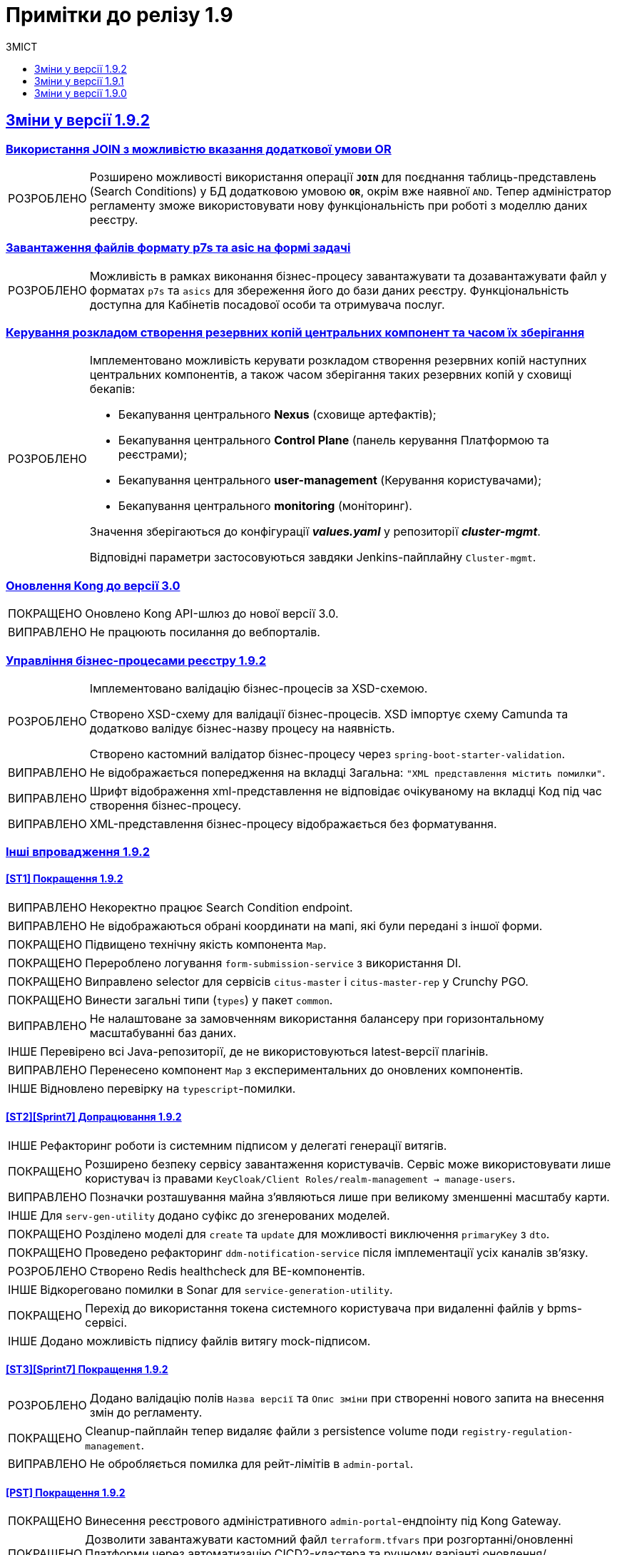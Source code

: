 :toc:
:toclevels:
:toc-title: ЗМІСТ
:sectnums:
:sectnumlevels:
:sectanchors:
:experimental:
:important-caption: ВИПРАВЛЕНО
:note-caption: ПОКРАЩЕНО
:tip-caption: РОЗРОБЛЕНО
:warning-caption: ДИЗАЙН
:caution-caption: ІНШЕ
:example-caption: Приклад
:last-update-label: 24.01.2023
:sectlinks:

= Примітки до релізу 1.9

== Зміни у версії 1.9.2

=== Використання JOIN з можливістю вказання додаткової умови OR
//https://jiraeu.epam.com/browse/MDTUDDM-20617

[TIP]
Розширено можливості використання операції `*JOIN*` для поєднання таблиць-представлень (Search Conditions) у БД додатковою умовою `*OR*`, окрім вже наявної `AND`. Тепер адміністратор регламенту зможе використовувати нову функціональність при роботі з моделлю даних реєстру.

=== Завантаження файлів формату p7s та asic на формі задачі
//https://jiraeu.epam.com/browse/MDTUDDM-21820

[TIP]
Можливість в рамках виконання бізнес-процесу завантажувати та дозавантажувати файл у форматах `p7s` та `asics` для збереження його до бази даних реєстру. Функціональність доступна для Кабінетів посадової особи та отримувача послуг.

=== Керування розкладом створення резервних копій центральних компонент та часом їх зберігання
//https://jiraeu.epam.com/browse/MDTUDDM-21045

[TIP]
====
Імплементовано можливість керувати розкладом створення резервних копій наступних центральних компонентів, а також часом зберігання таких резервних копій у сховищі бекапів:

* Бекапування центрального *Nexus* (сховище артефактів);
* Бекапування центрального *Control Plane* (панель керування Платформою та реєстрами);
* Бекапування центрального *user-management* (Керування користувачами);
* Бекапування центрального *monitoring* (моніторинг).

Значення зберігаються до конфігурації *_values.yaml_* у репозиторії  *_cluster-mgmt_*.

Відповідні параметри застосовуються завдяки Jenkins-пайплайну `Cluster-mgmt`.
====

=== Оновлення Kong до версії 3.0
//https://jiraeu.epam.com/browse/MDTUDDM-21381

[NOTE]
//https://jiraeu.epam.com/browse/MDTUDDM-21384
Оновлено Kong API-шлюз до нової версії 3.0.

[IMPORTANT]
//https://jiraeu.epam.com/browse/MDTUDDM-13029
Не працюють посилання до вебпорталів.

=== Управління бізнес-процесами реєстру 1.9.2
//https://jiraeu.epam.com/browse/MDTUDDM-21815

[TIP]
====
//https://jiraeu.epam.com/browse/MDTUDDM-20368
Імплементовано валідацію бізнес-процесів за XSD-схемою.

Створено XSD-схему для валідації бізнес-процесів.
XSD імпортує схему Camunda та додатково валідує бізнес-назву процесу на наявність.

Створено кастомний валідатор бізнес-процесу через `spring-boot-starter-validation`.
====

[IMPORTANT]
//https://jiraeu.epam.com/browse/MDTUDDM-21522
Не відображається попередження на вкладці [.underline]#Загальна#: `"XML представлення містить помилки"`.

[IMPORTANT]
//https://jiraeu.epam.com/browse/MDTUDDM-21484
Шрифт відображення xml-представлення не відповідає очікуваному на вкладці [.underline]#Код# під час створення бізнес-процесу.

[IMPORTANT]
//https://jiraeu.epam.com/browse/MDTUDDM-21523
XML-представлення бізнес-процесу відображається без форматування.

////
TODO: Goes to 1.9.3
=== Централізоване розповсюдження типових розширень бізнес-процесів як частини Платформи
//https://jiraeu.epam.com/browse/MDTUDDM-22433

[TIP]
====
Імплементовано централізоване розповсюдження типових розширень бізнес-процесів як частини Платформи для використання в інтерфейсі моделювання БП з метою забезпечення сумісності версій.

У минулих версіях `admin-portal` зчитував розширення `business-process-modeler-extensions` з hardcoded-конфігурації.

Оновлений механізм передбачає зчитування із `business-process-modeler-element-templates.js`.
====
////

=== Інші впровадження 1.9.2

==== [ST1] Покращення 1.9.2
//https://jiraeu.epam.com/browse/MDTUDDM-21425

[IMPORTANT]
//https://jiraeu.epam.com/browse/MDTUDDM-17487
Некоректно працює Search Condition endpoint.

[IMPORTANT]
//https://jiraeu.epam.com/browse/MDTUDDM-18573
Не відображаються обрані координати на мапі, які були передані з іншої форми.

[NOTE]
//https://jiraeu.epam.com/browse/MDTUDDM-18556
Підвищено технічну якість компонента `Map`.

[NOTE]
//https://jiraeu.epam.com/browse/MDTUDDM-21080
Перероблено логування `form-submission-service` з використання DI.

[NOTE]
//https://jiraeu.epam.com/browse/MDTUDDM-21672
Виправлено selector для сервісів `citus-master` i `citus-master-rep` у Crunchy PGO.

[NOTE]
//https://jiraeu.epam.com/browse/MDTUDDM-21698
Винести загальні типи (`types`) у пакет `common`.

[IMPORTANT]
//https://jiraeu.epam.com/browse/MDTUDDM-21778
Не налаштоване за замовченням використання балансеру при горизонтальному масштабуванні баз даних.

[CAUTION]
//https://jiraeu.epam.com/browse/MDTUDDM-22079
Перевірено всі Java-репозиторії, де не використовуються latest-версії плагінів.

[IMPORTANT]
//https://jiraeu.epam.com/browse/MDTUDDM-22152
Перенесено компонент `Map` з експериментальних до оновлених компонентів.

[CAUTION]
//https://jiraeu.epam.com/browse/MDTUDDM-22520
Відновлено перевірку на `typescript`-помилки.

==== [ST2][Sprint7] Допрацювання 1.9.2
//https://jiraeu.epam.com/browse/MDTUDDM-21426

[CAUTION]
//https://jiraeu.epam.com/browse/MDTUDDM-8482
Рефакторинг роботи із системним підписом у делегаті генерації витягів.

[NOTE]
//https://jiraeu.epam.com/browse/MDTUDDM-13243
Розширено безпеку сервісу завантаження користувачів. Сервіс може використовувати лише користувач із правами `KeyCloak/Client Roles/realm-management -> manage-users`.

[IMPORTANT]
//https://jiraeu.epam.com/browse/MDTUDDM-15480
Позначки розташування майна з'являються лише при великому зменшенні масштабу карти.

[CAUTION]
//https://jiraeu.epam.com/browse/MDTUDDM-16577
Для `serv-gen-utility` додано суфікс до згенерованих моделей.

[NOTE]
//https://jiraeu.epam.com/browse/MDTUDDM-17491
Розділено моделі для `create` та `update` для можливості виключення `primaryKey` з `dto`.

[NOTE]
//https://jiraeu.epam.com/browse/MDTUDDM-20960
Проведено рефакторинг `ddm-notification-service` після імплементації усіх каналів зв'язку.

[TIP]
//https://jiraeu.epam.com/browse/MDTUDDM-21738
Створено Redis healthcheck для BE-компонентів.

[CAUTION]
//https://jiraeu.epam.com/browse/MDTUDDM-22009
Відкореговано помилки в Sonar для `service-generation-utility`.

[NOTE]
//https://jiraeu.epam.com/browse/MDTUDDM-22069
Перехід до використання токена системного користувача при видаленні файлів у bpms-сервісі.

[CAUTION]
//https://jiraeu.epam.com/browse/MDTUDDM-22363
Додано можливість підпису файлів витягу mock-підписом.

==== [ST3][Sprint7] Покращення 1.9.2
//https://jiraeu.epam.com/browse/MDTUDDM-21429

[TIP]
//https://jiraeu.epam.com/browse/MDTUDDM-16140
Додано валідацію полів `Назва версії` та `Опис зміни` при створенні нового запита на внесення змін до регламенту.

[NOTE]
//https://jiraeu.epam.com/browse/MDTUDDM-19762
Cleanup-пайплайн тепер видаляє файли з persistence volume поди `registry-regulation-management`.

[IMPORTANT]
//https://jiraeu.epam.com/browse/MDTUDDM-21921
Не обробляється помилка для рейт-лімітів в `admin-portal`.

==== [PST] Покращення 1.9.2
//https://jiraeu.epam.com/browse/MDTUDDM-21430

[NOTE]
//https://jiraeu.epam.com/browse/MDTUDDM-13757
Винесення реєстрового адміністративного `admin-portal`-ендпоінту під Kong Gateway.

[NOTE]
//https://jiraeu.epam.com/browse/MDTUDDM-19279
Дозволити завантажувати кастомний файл `terraform.tfvars` при розгортанні/оновленні Платформи через автоматизацію CICD2-кластера та ручному варіанті оновлення/встановлення.

[NOTE]
//https://jiraeu.epam.com/browse/MDTUDDM-21927
Налаштовано підтримку `https` у сервісі minio на цільових оточеннях.

[CAUTION]
//https://jiraeu.epam.com/browse/MDTUDDM-22807
Прибрати CORS для dev-оточень `admin-portal`.

==== E-Shelter 1.9.2: Пошук та усунення несправностей при підтримці продукту
//https://jiraeu.epam.com/browse/MDTUDDM-21836

[CAUTION]
//https://jiraeu.epam.com/browse/MDTUDDM-18849
[SUPPORT] Скориговано конфігурацію рівня деталізації для історичних подій бізнес-процесів на оточенні "e-shelter".

[CAUTION]
//https://jiraeu.epam.com/browse/MDTUDDM-18850
[SUPPORT] Скориговано конфігурацію процесу видалення історичних подій бізнес-процесів на оточенні "e-shelter" та застосовано для наявних процесів.

[CAUTION]
//https://jiraeu.epam.com/browse/MDTUDDM-18853
[SUPPORT] Підготовлено скрипти для термінового завершення застарілих бізнес-процесів, для яких не має ризику неконсистентності даних реєстру.

[CAUTION]
//https://jiraeu.epam.com/browse/MDTUDDM-18859
[SUPPORT] Проведено видалення історичних подій бізнес-процесів та "вакуумізацію" Citus на оточенні "e-shelter".

[CAUTION]
//https://jiraeu.epam.com/browse/MDTUDDM-19144
[SUPPORT] Тимчасова зміна часу життя токена доступу в Keycloak для проходження camunda-auth-cli застосування правил авторизації бізнес-процесу (MASTER-Build-registry-regulations) на оточенні "e-shelter".

[CAUTION]
//https://jiraeu.epam.com/browse/MDTUDDM-21214
У секції "РЕСУРСИ РЕЄСТРУ" необхідно підвантажено значення Istio sidecar та  Container замовчуванням для обраного компонента.

//https://jiraeu.epam.com/browse/MDTUDDM-21462
// 4 задачі нижче стосуються цього тікета

[TIP]
//https://jiraeu.epam.com/browse/MDTUDDM-18866
Підготовано скрипти/утиліту для видалення документів із Ceph-бакетів для завершених бізнес-процесів на оточенні "e-shelter".

[TIP]
//https://jiraeu.epam.com/browse/MDTUDDM-19766
Розширено інтерфейс утиліти `CephGUI` можливістю отримання кількості документів у бакеті та його розміру.

[IMPORTANT]
//https://jiraeu.epam.com/browse/MDTUDDM-20975
Таблиця `ACT_HI_ACTINST` у Camunda БД не вичищається при увімкненій `history-cleanup` конфігурації.

[NOTE]
//https://jiraeu.epam.com/browse/MDTUDDM-19198
Оптимізовано видалення та створення авторизаційних прав у `camunda-auth-cli`, використовуючи ендпоінти `batch create/delete`.


==== [PST][1.9.2] Регресійні дефекти
//https://jiraeu.epam.com/browse/MDTUDDM-21404

[IMPORTANT]
//https://jiraeu.epam.com/browse/MDTUDDM-23001
Не оновлюється `Group-Sync-Operator` автоматично до версії 0.0.23.

[IMPORTANT]
//https://jiraeu.epam.com/browse/MDTUDDM-22322
Під час відновлення реєстру (пайплайн `Restore-registry`) томи Kafka досягають свого ліміту.

[IMPORTANT]
//https://jiraeu.epam.com/browse/MDTUDDM-21924
При зміні `envVars` під час редагування ресурсів зберігаються обидва значення: старе (за замовчуванням) та нове.

[IMPORTANT]
//https://jiraeu.epam.com/browse/MDTUDDM-21913
Після відновлення *Control Plane* з резервної копії, адміністратори Платформи втрачають свої права.

[IMPORTANT]
//https://jiraeu.epam.com/browse/MDTUDDM-16591
Не проходить cleanup-пайплайн реєстрів.

[IMPORTANT]
//https://jiraeu.epam.com/browse/MDTUDDM-22198
При розгортанні оточення виникає помилка `BackoffLimitExceeded`.

[IMPORTANT]
//https://jiraeu.epam.com/browse/MDTUDDM-22197
При розгортанні оточення виникає помилка при виконанні pre-upgrade scripts зі `strimzi-kafka-operator`.

[IMPORTANT]
//https://jiraeu.epam.com/browse/MDTUDDM-18900
Після проходження Cleanup-пайплайну не з'являється папка Registry Regulation.

[IMPORTANT]
//https://jiraeu.epam.com/browse/MDTUDDM-12757
Не відпрацьовує cleanup-пайплайн, якщо `codebases.v2.edp.epam.com` "registry-regulations" було вже видалено.

[IMPORTANT]
//https://jiraeu.epam.com/browse/MDTUDDM-18971
Неможливо провести cleanup, якщо екземпляр `redash-admin` вимкнено.

[IMPORTANT]
//https://jiraeu.epam.com/browse/MDTUDDM-21912
При наявності свого (кастомного) URL для кабінету, Istio перевіряє `token issuer` за внутрішнім URL.

[IMPORTANT]
//https://jiraeu.epam.com/browse/MDTUDDM-12584
`CRD KeycloakRealmUser` не оновлюється.

[IMPORTANT]
//https://jiraeu.epam.com/browse/MDTUDDM-13217
Після видалення реєстру через Control Plane, залишаються мапери в `KeycloakRealmIdentityProvider`.

[IMPORTANT]
//https://jiraeu.epam.com/browse/MDTUDDM-13223
Clean-up-пайплайн не видаляє компонент `registry-rest-api-deployment`.

[IMPORTANT]
//https://jiraeu.epam.com/browse/MDTUDDM-16877
Перенести генерацію TLS-сертифікатів Vault/Minio з `user-data` до модуля `terraform`.

[IMPORTANT]
//https://jiraeu.epam.com/browse/MDTUDDM-19761
При оновленні реєстру пайплайн намагається видалити адміністраторів, які додані до іншого реєстру.

[IMPORTANT]
//https://jiraeu.epam.com/browse/MDTUDDM-19987
Не додаються ролі адміністратора Платформи.

[IMPORTANT]
//https://jiraeu.epam.com/browse/MDTUDDM-20948
Сесія в Redash не завершується після 3 діб.

[IMPORTANT]
//https://jiraeu.epam.com/browse/MDTUDDM-21032
Некоректне формування MR при оновленні 1.8.2->1.8.3->1.8.4 (Envone).

[IMPORTANT]
//https://jiraeu.epam.com/browse/MDTUDDM-21406
pgAdmin реєстру містить декілька однакових серверів.

[IMPORTANT]
//https://jiraeu.epam.com/browse/MDTUDDM-21433
Зникає маршрут до Swagger-сервісу.

[IMPORTANT]
//https://jiraeu.epam.com/browse/MDTUDDM-21911
Перелік CIDR не переноситься на наступну сторінку.

[IMPORTANT]
//https://jiraeu.epam.com/browse/MDTUDDM-22190
Не остання версія регламенту використовується під час розгортання реєстру на Envone.

[IMPORTANT]
//https://jiraeu.epam.com/browse/MDTUDDM-22360
Kong продовжує шифрувати cookie сесії, попри використання Redis.

[IMPORTANT]
//https://jiraeu.epam.com/browse/MDTUDDM-22854
Неможливо вносити зміни в оновленому до версії 1.9.1 реєстрі через зайвий файл у корні репозиторію реєстру.

==== [ST1][Sprint 5] Регресійні дефекти
//https://jiraeu.epam.com/browse/MDTUDDM-21413

[IMPORTANT]
//https://jiraeu.epam.com/browse/MDTUDDM-18930
Script в оновленому компоненті *EditGrid* працює неправильно.

[IMPORTANT]
//https://jiraeu.epam.com/browse/MDTUDDM-20602
Не виконується перевірка при заповненні обов'язкових полів на формі.

[IMPORTANT]
//https://jiraeu.epam.com/browse/MDTUDDM-20894
Проблема при створенні search condition з одним вихідним параметром.

[IMPORTANT]
//https://jiraeu.epam.com/browse/MDTUDDM-21519
Представлення `pg_stat_statements_info` та `pg_stat_statements` не повинні бути присутні у БД audit.

[IMPORTANT]
//https://jiraeu.epam.com/browse/MDTUDDM-21559
Додано можливість при завантаженні користувачів через admin-portal додавати `Username`, `Last Name` та `First Name`.

[IMPORTANT]
//https://jiraeu.epam.com/browse/MDTUDDM-21910
У системного користувача відсутні атрибути `drfo` та `fullName`, що унеможливлює виконання операцій з фабрикою даних.

[IMPORTANT]
//https://jiraeu.epam.com/browse/MDTUDDM-21922
При першому переході за посиланням у АП на сторінці Управління користувачами логи в Kibana відкривається без фільтрів.

[IMPORTANT]
//https://jiraeu.epam.com/browse/MDTUDDM-21968
Додано в оновленому *EditGrid* `rowIndex`.

[IMPORTANT]
//https://jiraeu.epam.com/browse/MDTUDDM-22015
Проблеми з використанням formVariables в оновленому EditGrid

[IMPORTANT]
//https://jiraeu.epam.com/browse/MDTUDDM-22076
Latest-версія spring-boot-maven-plugin не працює на java11.

[IMPORTANT]
//https://jiraeu.epam.com/browse/MDTUDDM-22179
Cleanup пайплайн не видаляє аналітичні екземпляри Crunchy, якщо підписка не видалилась.

[IMPORTANT]
//https://jiraeu.epam.com/browse/MDTUDDM-22213
Додати екранування паролів у команди запуску Liquibase для `run-db-scripts-job`.

[IMPORTANT]
//https://jiraeu.epam.com/browse/MDTUDDM-22274
Помилка при використанні компонента *File* всередині компонента *Table*.

[IMPORTANT]
//https://jiraeu.epam.com/browse/MDTUDDM-22286
Деякі запити (queries) не публікуються в `redash-viewer`.

[IMPORTANT]
//https://jiraeu.epam.com/browse/MDTUDDM-22325
Відсутня валідація поля `Максимальний сукупний об'єм завантажуваних файлів`.

[IMPORTANT]
//https://jiraeu.epam.com/browse/MDTUDDM-22659
Не валідувати поле `Minimum total size` для компонента *File*, якщо воно не заповнене.

[IMPORTANT]
//https://jiraeu.epam.com/browse/MDTUDDM-22723
Помилка при використанні компонента *File* при розміщенні в *Edit Grid*.

[IMPORTANT]
//https://jiraeu.epam.com/browse/MDTUDDM-22834
Редагування скриптів не працює в `admin-portal` на деяких нових версіях Chrome.

[IMPORTANT]
//https://jiraeu.epam.com/browse/MDTUDDM-22998
Помилка відправки Kafka-повідомлень при масштабуванні BPMS.

==== [ST2][Sprint 6] Регресійні дефекти
//https://jiraeu.epam.com/browse/MDTUDDM-21415

[IMPORTANT]
//https://jiraeu.epam.com/browse/MDTUDDM-15474
Неможливість редагування компонента *FieldSet* при наявності в ньому *Table* та інших компонентів.

[IMPORTANT]
//https://jiraeu.epam.com/browse/MDTUDDM-15799
Не працює збірка `registry-kafka-api`.

[IMPORTANT]
//https://jiraeu.epam.com/browse/MDTUDDM-19032
При старті `registry-kafka-api` зменшується та не вистачає CPU.

[IMPORTANT]
//https://jiraeu.epam.com/browse/MDTUDDM-18935
Не проходить автентифікація за допомогою електронного підпису id.gov.ua.

[IMPORTANT]
//https://jiraeu.epam.com/browse/MDTUDDM-20171
Не відображається повна історія наданих послуг на порталі.

[IMPORTANT]
//https://jiraeu.epam.com/browse/MDTUDDM-20949
NPE у сервісі `Digital-document-service` при спробі пошуку (search) файлу з відсутнім `filename` у `user metadata`.

[IMPORTANT]
//https://jiraeu.epam.com/browse/MDTUDDM-21740
*Citizen sign task* надає можливість підписати дані форми для параметра `ENTREPRENEUR` при значенні `disable`.

[IMPORTANT]
//https://jiraeu.epam.com/browse/MDTUDDM-22191
Делегат `UserSettingsConnectorUpdateDelegate` не працює у версії 1.9.

==== [ST3][Sprint 7] Регресійні дефекти
//https://jiraeu.epam.com/browse/MDTUDDM-21422

[IMPORTANT]
//https://jiraeu.epam.com/browse/MDTUDDM-20990
Завелика відстань між полем вводу даних та UI-елементом рядка цього поля в `admin-portal` на створенні версії кандидата.

[IMPORTANT]
//https://jiraeu.epam.com/browse/MDTUDDM-21339
Якщо у версії-кандидаті багато змін, не відбувається прокрутка змін.

[IMPORTANT]
//https://jiraeu.epam.com/browse/MDTUDDM-19795
Після запуску cleanup-пайплайну, в `admin-portal` видаляються версії-кандидати.

[IMPORTANT]
//https://jiraeu.epam.com/browse/MDTUDDM-21466
Планувальник для списку таблиць відпрацьовує лише один раз при старті сервера.

[IMPORTANT]
//https://jiraeu.epam.com/browse/MDTUDDM-22172
Не створюється бізнес-процес, якщо задавати бізнес-назву та службову назву у конструкторі.

[IMPORTANT]
//https://jiraeu.epam.com/browse/MDTUDDM-22003
Не створюється форма із дозволеним символом в `admin-portal`.

[IMPORTANT]
//https://jiraeu.epam.com/browse/MDTUDDM-22006
Додати помилку до всіх TAB, якщо не валідний JSON на формах.

[IMPORTANT]
//https://jiraeu.epam.com/browse/MDTUDDM-22272
Видалити з колонки "Правило" назву таблиці.

[IMPORTANT]
//https://jiraeu.epam.com/browse/MDTUDDM-22273
Неправильно відображається історичність таблиць.

==== [ST1][SECURITY] Дефекти безпеки
//https://jiraeu.epam.com/browse/MDTUDDM-21817

[IMPORTANT]
//https://jiraeu.epam.com/browse/MDTUDDM-14718
[Security] [Group] Vulnerabilities in `org.springframework.boot:spring-boot-starter-web`.

[IMPORTANT]
//https://jiraeu.epam.com/browse/MDTUDDM-19389
[FB][Security] [Group] Vulnerabilities in `org.springframework:spring-core`.

[#changes-1-9-1]
== Зміни у версії 1.9.1
//https://jiraeu.epam.com/browse/MDTUDDM-21187

=== Захист адміністративних ендпоінтів за допомогою Kong
//https://jiraeu.epam.com/browse/MDTUDDM-12954

[TIP]
//https://jiraeu.epam.com/browse/MDTUDDM-13732
Можливість мати доступ до реєстрових Jenkins та Gerrit через Kong API Gateway для адміністраторів Платформи.

'''

=== Оновлення Velero до 1.9.0 та безпечний запуск пайплайну Jenkins
//https://jiraeu.epam.com/browse/MDTUDDM-20265

[NOTE]
====
//https://jiraeu.epam.com/browse/MDTUDDM-12918
Автоматично не видаляється бекап, якщо статус бекапу - expired.

При завершенні TTL бекапу, бекап не видалявся. Ця поведінка повторювалась лише на промислових оточеннях, де под velero у статусі Running увесь час. Після примусового видалення поди velero, velero видаляє бекап.

Розв'язання проблеми -- оновлення версії Velero.
====

[NOTE]
====
//https://jiraeu.epam.com/browse/MDTUDDM-19110
Видалено резервне копіювання OBC, та оновлено скрипт зі створення із резервної копії.

Додати реплікацію OBC в AWS/S3 compatible storage.
====

[NOTE]
====
//https://jiraeu.epam.com/browse/MDTUDDM-21293
Виправлено процес відновлення реєстру з відновлення OBC з s3 compatible storage.
====

[NOTE]
====
//https://jiraeu.epam.com/browse/MDTUDDM-20266
Покращення бекапів: безпечний запуск пайплайну з відновлення.
====

'''

=== Автоматизація менеджменту Keycloak client, SAML
//https://jiraeu.epam.com/browse/MDTUDDM-20942

[NOTE]
====
//https://jiraeu.epam.com/browse/MDTUDDM-18969
Змінили налаштування SAML-клієнта в Keycloak для Redash.

Для коректної роботи SSO-автентифікації у Redash -- щоб могли логуватися користувачі, які не мають встановленого Email у Keycloak, -- змінено налаштування SAML-клієнта у Keycloak для Redash з метою примусового використання поля `username` як ідентифікатора користувача (`NameID`).

Встановлено відповідні значення для конфігурації клієнтів `redash-viewer (officer realm)`, `redash-admin (admin realm)` у Keycloak:

* `Force Name ID Format` -> `ON`
* `Name ID Format` -> `username`

====

[NOTE]
====
//https://jiraeu.epam.com/browse/MDTUDDM-20908
Налаштовано оновлення Keycloak client при оновленні KeycloakClient CR.

Тепер при оновленні поля `.spec.webIUrl` в `KeycloakClient CR` вже на створеному Keycloak-клієнті зі `status = ok`, для клієнта оновлюється значення `Root URL`, `Valid Redirect URIs` , `Admin URL`, `Web Origins` на Keycloak-сервері.
====

[IMPORTANT]
//https://jiraeu.epam.com/browse/MDTUDDM-20946
Keycloak-оператор не змінює стан на сервері після зміни поля `KeycloakClient.spec.webURL`.

'''

=== Розробка скриптів upgrade-фреймворку
//https://jiraeu.epam.com/browse/MDTUDDM-11860

[TIP]
//https://jiraeu.epam.com/browse/MDTUDDM-11862
Розроблені скрипти для оновлення jenkins job provisioner.

[TIP]
//https://jiraeu.epam.com/browse/MDTUDDM-11861
Розроблені скрипти для оновлення kafka-оператора.

'''

=== Оптимізація продуктивності для E-Shelter 1.9.1
//https://jiraeu.epam.com/browse/MDTUDDM-21748

[TIP]
====
//https://jiraeu.epam.com/browse/MDTUDDM-18957
Реалізовано можливість виділення ресурсів сервісам реєстру через конфігурацію у control-plane-console.

.Список компонентів:
=====
----
kong
bpms
digitalSignatureOps
userTaskManagement
userProcessManagement
digitalDocumentService
restApi
kafkaApi
soapApi
----
=====
====

[TIP]
====
//https://jiraeu.epam.com/browse/MDTUDDM-18836
Реалізовано можливість налаштування виділення ресурсів сервісам реєстру на рівні конфігурації через підтримку параметризації.

Додано можливість гранулярного налаштування ресурсів, які виділяються наступним сервісам реєстру:

.Список компонентів:
=====
----
* kong
* bpms
* digital-signature-ops
* user-task-management
* user-process-management
* form-management-provider (LEGACY)
* digital-document-service
* registry-rest-api
* registry-kafka-api
----
=====
====

[NOTE]
====
//https://jiraeu.epam.com/browse/MDTUDDM-18837
Змінено налаштування виділення ресурсів сервісам реєстру на оточенні "e-shelter".

На рівні OpenShift Deployment змінено налаштування ресурсів, які виділяються сервісам реєстру.
====

[TIP]
====
//https://jiraeu.epam.com/browse/MDTUDDM-18904
Реалізовано можливість налаштування crunchy на рівні конфігурації через підтримку параметризації.

Додано можливість гранулярного налаштування ресурсів, які виділяються crunchy, а саме кількість підключень до бази даних.

Заповнено "recommended" шаблон конфігурації реєстру згідно з новою структурою для citus значеннями з поточної конфігурації ресурсів для розгортання.
====

'''

=== Розробка SOAP-інтеграційних розширень бізнес-процесів
//https://jiraeu.epam.com/browse/MDTUDDM-11387

[TIP]
====
//https://jiraeu.epam.com/browse/MDTUDDM-7419
Зробили конфігурацію доступу до ШБО "Трембіта" частиною регламенту.
====

'''

=== Можливість попередньої валідації даних з csv-файлу до збереження даних в базу
//https://jiraeu.epam.com/browse/MDTUDDM-21228

[TIP]
//https://jiraeu.epam.com/browse/MDTUDDM-20101
Можливість виконувати попередню перевірку даних з csv-файлу посадовою особою до збереження даних в базу.

'''

=== Обов'язковість поля Url в оновленому компоненті File
//https://jiraeu.epam.com/browse/MDTUDDM-21403

[TIP]
====
//https://jiraeu.epam.com/browse/MDTUDDM-20816

В оновленому компоненті *File*, на вкладці *File* над полем `Url`, з'явилося поле -- *Storage*. Поле є обов'язковим до заповнення і реалізовано у вигляді випадного списку із двох значень:

* `Digital-document-service`;
* `Custom Url`.
====

'''

=== Перегляд переліку таблиць моделі даних реєстру та їх структур для Майстер-версії
//https://jiraeu.epam.com/browse/MDTUDDM-21540

[TIP]
//https://jiraeu.epam.com/browse/MDTUDDM-17574
Перегляд структури таблиць в Мастер версії. Перегляд списку таблиць.

[TIP]
//https://jiraeu.epam.com/browse/MDTUDDM-19039
Перегляд індексів до таблиць. Це дозволяє бачити, як пов'язані таблиці.

[IMPORTANT]
//https://jiraeu.epam.com/browse/MDTUDDM-21671
GET-запит на отримання інформації про таблицю не повертає індекси.

[IMPORTANT]
//https://jiraeu.epam.com/browse/MDTUDDM-21792
Сортування за стовпчиком Правило на вкладці "Індекси" відпрацьовує лише один раз.

[IMPORTANT]
//https://jiraeu.epam.com/browse/MDTUDDM-21803
Сортування за стовпчиком "Значення за замовчуванням" на вкладці "Колонки" працює у зворотному напрямку.

'''

=== Управління бізнес-процесами реєстру
//https://jiraeu.epam.com/browse/MDTUDDM-21541

[TIP]
//https://jiraeu.epam.com/browse/MDTUDDM-20179
Валідація обов'язкових полів при збереженні змін на всіх вкладках бізнес-процесу та Форм адміністратором регламенту. Це дозволить уникнути збереження невалідних даних.

[TIP]
//https://jiraeu.epam.com/browse/MDTUDDM-19040
Створення бізнес-процесів із використанням функціональності вкладки "Код".

[NOTE]
//https://jiraeu.epam.com/browse/MDTUDDM-21208
Обробка статусу `сopied` у gerrit.

[IMPORTANT]
//https://jiraeu.epam.com/browse/MDTUDDM-21486
Неможливість повного видалення xml-представлення на вкладці "Код" під час створення бізнес-процесу.

[IMPORTANT]
//https://jiraeu.epam.com/browse/MDTUDDM-21764
Повідомлення з попередженням про помилку не показується на вкладці "Конструктор", коли xml-представлення порожнє.

'''

=== Регресійні дефекти 1.9.1
//https://jiraeu.epam.com/browse/MDTUDDM-20718

[IMPORTANT]
//https://jiraeu.epam.com/browse/MDTUDDM-20180
Після рестарту кластера не підіймається NEXUS.

[IMPORTANT]
//https://jiraeu.epam.com/browse/MDTUDDM-11545
Інсталер перестає розгортання при встановленні на API Openshift сертифікату.

[IMPORTANT]
//https://jiraeu.epam.com/browse/MDTUDDM-10710
Поди CephObjectStore плануються (schedule) на машинсеті за замовчуванням у кластері.


[IMPORTANT]
//https://jiraeu.epam.com/browse/MDTUDDM-19956
Видалено жорстко закодованих секретних ключів у значеннях Redash (secretKey, cookieSecret і секретний пароль postgresqlPassword).

[IMPORTANT]
//https://jiraeu.epam.com/browse/MDTUDDM-12717
Configmaps bp-webservice-gateway-trembita-business-processes та registry-environment-js перезаписуються при кожному розгортанні оточення.

[IMPORTANT]
//https://jiraeu.epam.com/browse/MDTUDDM-13119
Позначка статусу у конфігурації реєстру в control-plane-console є зеленою при не розгорнутому реєстрі.

[IMPORTANT]
//https://jiraeu.epam.com/browse/MDTUDDM-14561
[UAT] Не виконується запит на оновлення.

[IMPORTANT]
//https://jiraeu.epam.com/browse/MDTUDDM-18826
Redash не має з'єднання із БД через джерела даних (data sources).

[IMPORTANT]
//https://jiraeu.epam.com/browse/MDTUDDM-19036
При оновленні реєстру та cluster-mgmt job, видаляються налаштування для ШБО "Трембіта", адміністраторів та IP-адрес у _values.yaml_.

[IMPORTANT]
//https://jiraeu.epam.com/browse/MDTUDDM-19037
Запити на оновлення на сторінці "Керування Платформою" сортувати за датою створення від найновіших.

[IMPORTANT]
//https://jiraeu.epam.com/browse/MDTUDDM-19742
Пайплайн з видалення реєстрів не видаляє мапери у Keycloak.

[IMPORTANT]
//https://jiraeu.epam.com/browse/MDTUDDM-19970
Не виконується розгортання регламенту registry-model-1.0.0 через префікс https://index.

[IMPORTANT]
//https://jiraeu.epam.com/browse/MDTUDDM-20448
Не можна перейти до редагування реєстру у Control Plane після оновлення до версії 1.8.3.

[IMPORTANT]
//https://jiraeu.epam.com/browse/MDTUDDM-20542
Помилки у Grafana через  оновлення 4.11 до k8s 1.24.

[IMPORTANT]
//https://jiraeu.epam.com/browse/MDTUDDM-20611
При створенні запита на внесення змін, перенаправлення йде не на "Огляд версії", а на "UI-форми".

[IMPORTANT]
//https://jiraeu.epam.com/browse/MDTUDDM-20729
[EnvOne] Pull-ліміти при збірці компонентів регламенту.

[IMPORTANT]
//https://jiraeu.epam.com/browse/MDTUDDM-20934
Виправлено видалення лямбдою правил та політик.


[IMPORTANT]
//https://jiraeu.epam.com/browse/MDTUDDM-21103
Не виконується `Create-release-cluster-mgmt` job після розгортання кластера.

[IMPORTANT]
//https://jiraeu.epam.com/browse/MDTUDDM-21171
Додано валідацію на внесення адміністраторів реєстру/платформи.

[IMPORTANT]
//https://jiraeu.epam.com/browse/MDTUDDM-21450
Не працює кнопка видалення Переліку дозволених ключів.

[IMPORTANT]
//https://jiraeu.epam.com/browse/MDTUDDM-21564
Control Plane має приймати пусті значення в ресурсах.

=== [ST1] [Sprint 4] Регресійні дефекти
//https://jiraeu.epam.com/browse/MDTUDDM-20627


[IMPORTANT]
//https://jiraeu.epam.com/browse/MDTUDDM-18407
Некоректне розташування іконки на сторінці "Звіти" кабінету посадової особи.

[IMPORTANT]
//https://jiraeu.epam.com/browse/MDTUDDM-20899
При оновленні реєстру до журналу управління користувачами не додається колонка з кастомними атрибутами внесеними в csv-файл.

[IMPORTANT]
//https://jiraeu.epam.com/browse/MDTUDDM-18776
При натисканні на "Х" у компоненті *File*, викликається ендпоінт видалення файлу з digital-document-service.

[IMPORTANT]
//https://jiraeu.epam.com/browse/MDTUDDM-19744
Невідповідність вказаної кількості ініційованих послуг до кількості послуг, ініційованих насправді.

[IMPORTANT]
//https://jiraeu.epam.com/browse/MDTUDDM-19774
[BPMS][CAMUNDA] Неконсистентне відображення активних процесів та задач у кабінетах користувачів.

[IMPORTANT]
//https://jiraeu.epam.com/browse/MDTUDDM-19966
При роботі з формою, у користувача перестають підтримуватись дані, ключі для яких не прописані в компонентах форми.

[IMPORTANT]
//https://jiraeu.epam.com/browse/MDTUDDM-20212
Під значенням "0" у widgetHeight у Keycloak система повністю прибирає віджет зі сторінки аутентифікації.

[IMPORTANT]
//https://jiraeu.epam.com/browse/MDTUDDM-20301
BPMS не може зрозуміти помилку FORBIDDEN_OPERATION з дата-фабрики.

[IMPORTANT]
//https://jiraeu.epam.com/browse/MDTUDDM-20815
Як посадова особа, я хочу мати можливість сортувати послуги за статусом виконання і датою на вкладці "Послуги у виконанні" в особистому Кабінеті.

[IMPORTANT]
//https://jiraeu.epam.com/browse/MDTUDDM-21294
pgAdmin не підключається до БД на кластері CICD2.

[IMPORTANT]
//https://jiraeu.epam.com/browse/MDTUDDM-21451
Немає логів при переході за посилання після пакетного завантаження осіб на цільових кластерах.

[IMPORTANT]
//https://jiraeu.epam.com/browse/MDTUDDM-21494
Redash не може оновлювати інформаційні панелі (дашборди) без розгортання оточення з нуля.

[IMPORTANT]
//https://jiraeu.epam.com/browse/MDTUDDM-21542
Відсутній КАТОТТГ-mapper для клієнта redash-viewer у Keycloak.

=== [ST2][Sprint 5] Регресійні дефекти
//https://jiraeu.epam.com/browse/MDTUDDM-20643

[IMPORTANT]
//https://jiraeu.epam.com/browse/MDTUDDM-9473
Горизонтальний скрол на формі додавання відомостей про кадровий склад.

[IMPORTANT]
//https://jiraeu.epam.com/browse/MDTUDDM-19030
Зацикленість (повне припинення дій) пайплайнів у control plane jenkins після старту кластера.

[IMPORTANT]
//https://jiraeu.epam.com/browse/MDTUDDM-14505
Перезатирається configmap для bp-webservice-gateway-trembita-business-processes після оновлення реєстру.

[NOTE]
//https://jiraeu.epam.com/browse/MDTUDDM-15241
Видалено оточення platform-ci.

[NOTE]
//https://jiraeu.epam.com/browse/MDTUDDM-15481
Фіксація користувача, що запустив пайплайн, у повідомленні коміту, у CP Gerrit та CP Installer.

[IMPORTANT]
//https://jiraeu.epam.com/browse/MDTUDDM-17543
Неправильний розмір шрифту при відображенні помилки в admin-portal.

[IMPORTANT]
//https://jiraeu.epam.com/browse/MDTUDDM-14736
При винесенні умови за рамки визначення search condition, збірка проходить успішно, а search condition створюється некоректно.

[IMPORTANT]
//https://jiraeu.epam.com/browse/MDTUDDM-18581
Помилка при розгортанні реєстру через те, що порт для розгортання Gerrit вже зайнятий.

[IMPORTANT]
//https://jiraeu.epam.com/browse/MDTUDDM-18710
Некоректна робота компонента Button після внесення його до компонента Table. Button Component для Action "Navigation" неактивний, якщо його помістити до Table Component.

[IMPORTANT]
//https://jiraeu.epam.com/browse/MDTUDDM-18867
Розгортання інсталера не пройшло через platformVaultToken.

[IMPORTANT]
//https://jiraeu.epam.com/browse/MDTUDDM-20040
Відсутнє обмеження поля компонента Content у білдері стилізованого Edit Grid.

[IMPORTANT]
//https://jiraeu.epam.com/browse/MDTUDDM-20327
Відсутня валідація під час розгортання змін у заголовку, коли одне поле "title" чи "titleFull" залишилося порожнім.

[IMPORTANT]
//https://jiraeu.epam.com/browse/MDTUDDM-20601
[PROD SUPPORT L3] Додано у валідатор регламенту перевірку на дублікат сутності у моделі даних.

[NOTE]
//https://jiraeu.epam.com/browse/MDTUDDM-20630
Обробка помилок, що виникають при незбігу обмежень БД та даних, що вводяться на формі задачі.

[IMPORTANT]
//https://jiraeu.epam.com/browse/MDTUDDM-20631
Немає можливості повернутись до процесу Онбордингу, якщо його не завершити та повторно увійти до кабінету отримувача послуг.


[IMPORTANT]
//https://jiraeu.epam.com/browse/MDTUDDM-20772
Положення UI-елементів на стилізованому компоненті Upload, а саме положення хрестика видалення файлів, не збігається з дизайном.

[IMPORTANT]
//https://jiraeu.epam.com/browse/MDTUDDM-20777
Файл з великою назвою виходить за кордони сторінки, якщо у налаштуваннях стилізованого File стоїть положення "Right".


[IMPORTANT]
//https://jiraeu.epam.com/browse/MDTUDDM-20900
Користувач має можливість завантаження 2 файлів на UI у компонент "File" без активної функції Multiple Values.


[IMPORTANT]
//https://jiraeu.epam.com/browse/MDTUDDM-21205
Рендерінг привітальної сторінки у розділі "Повідомлення" під час оновлення сторінки у браузері при наявності вже актуальних повідомлень у цьому розділі.

[IMPORTANT]
//https://jiraeu.epam.com/browse/MDTUDDM-21210
Невірний код відповіді при модифікації повідомлення клієнтом яке йому не належить.

[IMPORTANT]
//https://jiraeu.epam.com/browse/MDTUDDM-21267
Системні параметри не логуються в `audit_event`.


[IMPORTANT]
//https://jiraeu.epam.com/browse/MDTUDDM-21380
Не валідується "Заголовок повідомлення" на обов'язковість у _notification.yml_.

[IMPORTANT]
//https://jiraeu.epam.com/browse/MDTUDDM-21405
Не відображається повідомлення "Задача успішно виконана".


[IMPORTANT]
//https://jiraeu.epam.com/browse/MDTUDDM-21447
Здійснюється спроба відправки повідомлення в inbox якщо воно було ініційовано не делегатом.

[IMPORTANT]
//https://jiraeu.epam.com/browse/MDTUDDM-21448
Не виконується логування події в audit_event для inbox, якщо воно було забраковане.

[IMPORTANT]
//https://jiraeu.epam.com/browse/MDTUDDM-22068
Критична помилка на формі с підписом КЕП у БП, де є компонент Text Area.

[IMPORTANT]
//https://jiraeu.epam.com/browse/MDTUDDM-22168
Обмеження підключень кранчів дорівнює 100 під час розгортання оточення.

=== [ST3][Sprint 6] Регресійні дефекти
//https://jiraeu.epam.com/browse/MDTUDDM-20644

[IMPORTANT]
//https://jiraeu.epam.com/browse/MDTUDDM-12922
Неправильно формується запит через очищення поля форми.

[IMPORTANT]
//https://jiraeu.epam.com/browse/MDTUDDM-14714
Перехід системи на головну сторінку порталу під час оновлення сторінки в активному БП на citizen-portal.

[IMPORTANT]
//https://jiraeu.epam.com/browse/MDTUDDM-19260
Помилка не відповідає мокапам при спробі створити форму із наявною службовою назвою.

[IMPORTANT]
//https://jiraeu.epam.com/browse/MDTUDDM-19386
Немає обробки помилки при клоні репозиторію.

[IMPORTANT]
//https://jiraeu.epam.com/browse/MDTUDDM-19945
Під час редагування форм Кабінеті адміністратора регламентів виникає помилка.

[IMPORTANT]
//https://jiraeu.epam.com/browse/MDTUDDM-19950
Прибрали з customClass назву mdtuddm на вкладці "Код" при створенні нової форми.

[IMPORTANT]
//https://jiraeu.epam.com/browse/MDTUDDM-19957
[UAT] В адміністратора у Кабінеті адміністратора регламентів відсутні два поля: `drfo` та `fullName`, через що не відправляється запит на searchCondition.


[IMPORTANT]
//https://jiraeu.epam.com/browse/MDTUDDM-20170
Немає можливості налаштування часу життя кешу для дат.

[IMPORTANT]
//https://jiraeu.epam.com/browse/MDTUDDM-20297
Отримання nullPointerException якщо файл має статус *renamed*.

[IMPORTANT]
//https://jiraeu.epam.com/browse/MDTUDDM-20628
При додаванні відсутньої версії-кандидата в api, повертається статус-код 200 та помилка у вигляді рядка `registry not found`.

[IMPORTANT]
//https://jiraeu.epam.com/browse/MDTUDDM-21177
Поле "Власники/управителі обраного об'єкта" не підтягує дані.

[IMPORTANT]
//https://jiraeu.epam.com/browse/MDTUDDM-21338
Некоректно відпрацьовує сортування у admin/officer/citizen portals.

[IMPORTANT]
//https://jiraeu.epam.com/browse/MDTUDDM-21397
Не підтягуються templates у бізнес-процеси адмін порталу.

[IMPORTANT]
//https://jiraeu.epam.com/browse/MDTUDDM-21398
Під час редагування наявного БП, підтягується не вірна службова назва.

=== [ST1][Sprint 4][SECURITY] Дефекти безпеки
//https://jiraeu.epam.com/browse/MDTUDDM-20965

[IMPORTANT]
//https://jiraeu.epam.com/browse/MDTUDDM-20358
[Security][Group] Vulnerabilities in `org.apache.commons:commons-text`.

[NOTE]
//https://jiraeu.epam.com/browse/MDTUDDM-8110
Прибрали інформацію про проксі-сервер із заголовків відповіді сервера.

[NOTE]
//https://jiraeu.epam.com/browse/MDTUDDM-9820
Додали заголовки `content-security-policy` у Кабінетах посадової особи та отримувача послуг.

[IMPORTANT]
//https://jiraeu.epam.com/browse/MDTUDDM-10051
Generic API key in reports/auditor/queries/parameter-queries.json file detected.

[IMPORTANT]
//https://jiraeu.epam.com/browse/MDTUDDM-10052
Generic API key in reports/auditor/system-events.json file detected.

[IMPORTANT]
//https://jiraeu.epam.com/browse/MDTUDDM-10053 	Generic API key in reports/auditor/user-events.json file detected.

[NOTE]
//https://jiraeu.epam.com/browse/MDTUDDM-11777 	[Redash] Оновлення версії PostgreSQL.

[IMPORTANT]
//https://jiraeu.epam.com/browse/MDTUDDM-14721
[Security] [Group] Vulnerabilities in `org.springframework.security:spring-security-core`.

[IMPORTANT]
//https://jiraeu.epam.com/browse/MDTUDDM-15237
[Security][Group] Vulnerabilities in `org.apache.logging.log4j:log4j-core`.

[NOTE]
//https://jiraeu.epam.com/browse/MDTUDDM-18812
Додали заголовок `Strict-Transport-Security` до всіх відповідей платформи.

[NOTE]
//https://jiraeu.epam.com/browse/MDTUDDM-18815
Додали заголовок відповіді `X-Frame-Options`.

[NOTE]
//https://jiraeu.epam.com/browse/MDTUDDM-18816
Додали заголовок відповіді `X-Content-Type-Options`.

'''

=== Інші впровадження

==== Впровадження 1.9.1 [ST1]
//[S22][TECH_DEBT][ST1] Технічний борг 1.9.1
// https://jiraeu.epam.com/browse/MDTUDDM-21343

[TIP]
//https://jiraeu.epam.com/browse/MDTUDDM-21461
Додали value StorageClass та velero-анотації для бекапу crunchy postgres-кластерів.

[NOTE]
//https://jiraeu.epam.com/browse/MDTUDDM-16631
Update citizen-portal / officer-portal according to "form-submission-validation" API redesign.

[NOTE]
//https://jiraeu.epam.com/browse/MDTUDDM-20285
Fix збірки keycloak-сторінок, пов'язаний із widgetHeight.

[NOTE]
//https://jiraeu.epam.com/browse/MDTUDDM-20391
Змінили налаштування видалення авторизацій, створених camunda-auth-cli. Видалили усі авторизації, які "contains" READ, CREATE_INSTANCE.

[IMPORTANT]
//https://jiraeu.epam.com/browse/MDTUDDM-20906
Не локалізовані елементи в Redash 10.

[NOTE]
//https://jiraeu.epam.com/browse/MDTUDDM-16630
Редизайн внутрішніх API для "form-submission-validation" з метою узгодження по всій системі.

[NOTE]
//https://jiraeu.epam.com/browse/MDTUDDM-16571
Підвищили фактичний coverage в _common-web-app_ до 85%.

'''

==== Впровадження 1.9.1 [ST2]
// [S22][TECH_DEBT][ST2] Технічний борг 1.9.1
// https://jiraeu.epam.com/browse/MDTUDDM-21394

[NOTE]
//https://jiraeu.epam.com/browse/MDTUDDM-15341
Додали retrying при зверненні до зовнішніх систем (АЦСК) у сервісі по роботі з системним підписом.

[NOTE]
//https://jiraeu.epam.com/browse/MDTUDDM-20446
Додати до registry-regulation-validator-cli перевірку назв таблиць/колонок на співпадіння з зарезервованими словами java.

[NOTE]
//https://jiraeu.epam.com/browse/MDTUDDM-20959
Перенести валідацію шаблонів email/inbox до validator-cli.

[NOTE]
//https://jiraeu.epam.com/browse/MDTUDDM-21396
Прибрали NullPointerException для digital-signature-ops /citizen/verify, якщо allowedSubjects не існує або subject відсутній у токені.

[NOTE]
//https://jiraeu.epam.com/browse/MDTUDDM-21556
Внесення змін в делегат Get citizen users by attributes from keycloak.

'''

==== Впровадження 1.9.1 [ST3]
// [S22] [TECH_DEBT] [ST3] Технічний борг 1.9.1
// https://jiraeu.epam.com/browse/MDTUDDM-21543

[NOTE]
//https://jiraeu.epam.com/browse/MDTUDDM-21491
Збільшення максимальної кількості символів для бізнес- та службової назв бізнес-процесу. Моделювальник регламенту реєстру може задавати назву БП зі збільшеною довжиною та додатковими символами. Це дозволить правильно представляти суть БП у назві.

[IMPORTANT]
//https://jiraeu.epam.com/browse/MDTUDDM-21920
При копіюванні Бізнес-процесу, з перегляду іншого бізнес-процесу зникає префікс `Copy_`.

[IMPORTANT]
//https://jiraeu.epam.com/browse/MDTUDDM-12692
Компонент File з `clearWhenHidden=true` не очищується після зникнення, якщо показана валідаційна помилка.

[TIP]
//https://jiraeu.epam.com/browse/MDTUDDM-14293
Додано autocompletion для input-полів форми.

[CAUTION]
//https://jiraeu.epam.com/browse/MDTUDDM-16455
Підготовка тестів для Java-сервісу по роботи з конфігураційними файлами регламенту.

[CAUTION]
//https://jiraeu.epam.com/browse/MDTUDDM-20507
Рефакторинг _registry-regulations-management_.

[CAUTION]
//https://jiraeu.epam.com/browse/MDTUDDM-20779
Рефакторинг репозиторію _registry-regulations-management_ згідно з діаграмою модулів.

'''

==== Впровадження 1.9.1 [PST]
//[S22][TECH_DEBT][PST] Технічний борг 1.9.1
//https://jiraeu.epam.com/browse/MDTUDDM-21765

[TIP]
//https://jiraeu.epam.com/browse/MDTUDDM-20307
Доставка business-processes-modeler-extension в web-common-app.

[TIP]
//https://jiraeu.epam.com/browse/MDTUDDM-11863
Розроблено скрипти для зміни розміру persistent volume для Kafka & Zookeeper.

[CAUTION]
//https://jiraeu.epam.com/browse/MDTUDDM-18994
Зміни в RPZM Denovo Backport helm chart.

////
//reopened for further improvements in 1.9.2
[IMPORTANT]
//https://jiraeu.epam.com/browse/MDTUDDM-13223
Clean-up пайплайн не видаляє registry-rest-api-deployment.
////

[NOTE]
//https://jiraeu.epam.com/browse/MDTUDDM-19772
Оновлено інтерфейс створення та редагування реєстрів згідно з новим дизайном.

[IMPORTANT]
//https://jiraeu.epam.com/browse/MDTUDDM-21399
Видаляється рядок `deploymentMode` у _values.yaml_.

[IMPORTANT]
//https://jiraeu.epam.com/browse/MDTUDDM-21520
Cleanup-job не виконується та видає помилку на delete release пайплайнах -- `"fatal: project not found"`.

'''

==== Тимчасове сховище проміжних даних виконання бізнес-процесів 1.9.1
//https://jiraeu.epam.com/browse/MDTUDDM-21841

[CAUTION]
//https://jiraeu.epam.com/browse/MDTUDDM-13396
Знайдено оптимальні значення Redis-конфігурації.

[TIP]
//https://jiraeu.epam.com/browse/MDTUDDM-13401
Створено Grafana-дашборд для моніторингу Redis-кластера.

'''

==== Створення нового запита на внесення змін до регламенту реєстру 1.9.1
//https://jiraeu.epam.com/browse/MDTUDDM-22100

[TIP]
====
//https://jiraeu.epam.com/browse/MDTUDDM-19600
Перевірка поля "Опис" при створенні версії змін на наявність подвійних лапок адміністратором регламенту. Це дозволить уникнути помилки при збереженні у Gerrit через невірну обробку лапок.
====

'''

==== Тестування

[CAUTION]
//https://jiraeu.epam.com/browse/MDTUDDM-22161
Функціональне та регресійне тестування на кластері `master-for-install`.

'''

==== Розширення пам'яті для Nexus

[CAUTION]
//https://jiraeu.epam.com/browse/MDTUDDM-22308
Розширено volume для Nexus для розгортання 1.9.1.

[#changes-1-9-0]
== Зміни у версії 1.9.0
//https://jiraeu.epam.com/browse/MDTUDDM-21092

=== Підтвердження каналу зв'язку "Дія" (OTP)
//https://jiraeu.epam.com/browse/MDTUDDM-19205

[TIP]
//https://jiraeu.epam.com/browse/MDTUDDM-19206
Реалізовано готовий шаблон push-повідомлення з кодом для підтвердження каналу зв'язку "Дія". Шаблон стає доступний при розгортанні нового реєстру у структурі регламенту.

[TIP]
//https://jiraeu.epam.com/browse/MDTUDDM-19210
Можливість отримувати push-повідомлення з OTP-кодом у застосунок "Дія".

[TIP]
//https://jiraeu.epam.com/browse/MDTUDDM-19212
Можливість вносити OTP-код і підтверджувати активацію каналу зв'язку "Дія" у профілі Кабінету отримувача послуг.

=== Повідомлення у застосунку "Дія"
//https://jiraeu.epam.com/browse/MDTUDDM-11460

[TIP]
//https://jiraeu.epam.com/browse/MDTUDDM-18303
Імплементовано можливість моделювати шаблон повідомлення для застосунку "Дія" адміністратором регламенту.

[TIP]
====
//https://jiraeu.epam.com/browse/MDTUDDM-19473
Для завантаження сформованих або відкорегованих адміністратором шаблонів повідомлень розширено пайплайн публікації регламенту етапом `publish-notification-templates` з викликом утиліти `notification-template-publisher`.

Моделювальник бізнес-процесів може використовувати унікальну назву опублікованого шаблону push-повідомлення для застосунку "Дія" (Notification message template) при моделюванні бізнес-процесу з кроком відправки повідомлення користувачу.
====

[TIP]
//https://jiraeu.epam.com/browse/MDTUDDM-19201
Можливість отримувати повідомлення у застосунку "Дія" отримувачем послуг.

[TIP]
//https://jiraeu.epam.com/browse/MDTUDDM-19522
Можливість логувати у журналі аудиту відправлення push-повідомлень у застосунок "Дія" користувачам.

=== Повідомлення у Кабінеті отримувача послуг (inbox) у текстовому форматі
//https://jiraeu.epam.com/browse/MDTUDDM-12411

[TIP]
====
//https://jiraeu.epam.com/browse/MDTUDDM-16634
Для завантаження сформованих або відкорегованих адміністратором шаблонів повідомлень розширено пайплайн публікації регламенту етапом `publish-notification-templates` з викликом утиліти `notification-template-publisher`.

Моделювальник бізнес-процесів може використовувати унікальну назву опублікованого шаблону in-app повідомлення (Notification message template) при моделюванні бізнес-процесу з кроком відправки.
====

[TIP]
//https://jiraeu.epam.com/browse/MDTUDDM-12532
Реалізовано готовий шаблон inbox-повідомлення для Кабінету отримувача послуг. Шаблон стає доступний при розгортанні нового реєстру у структурі регламенту.

[TIP]
//https://jiraeu.epam.com/browse/MDTUDDM-12531
Можливість отримувати in-app повідомлення в Кабінеті отримувача послуг.

[TIP]
//https://jiraeu.epam.com/browse/MDTUDDM-12535
Можливість переглядати вхідні повідомлення у Кабінеті отримувача послуг.

[TIP]
//https://jiraeu.epam.com/browse/MDTUDDM-16646
Можливість бачити прочитані та непрочитані повідомлення в Кабінеті отримувача послуг.

[TIP]
//https://jiraeu.epam.com/browse/MDTUDDM-16647
Можливість застосовувати пагінацію на сторінці вхідних повідомлень в Кабінеті отримувача послуг.

[TIP]
//https://jiraeu.epam.com/browse/MDTUDDM-19523
Можливість логувати у журналі аудиту відправлення in-app повідомлень у Кабінеті отримувача послуг.

[IMPORTANT]
//https://jiraeu.epam.com/browse/MDTUDDM-21209
Не валідується токен на час дійсності.

[IMPORTANT]
//https://jiraeu.epam.com/browse/MDTUDDM-21210
Невірний код відповіді при модифікації повідомлення клієнтом яке йому не належить.

[IMPORTANT]
//https://jiraeu.epam.com/browse/MDTUDDM-21380
Не валідується "Заголовок повідомлення" на обов'язковість.

=== Підтвердження каналу зв'язку email в Кабінеті отримувача послуг (лише email OTP)

[TIP]
//https://jiraeu.epam.com/browse/MDTUDDM-17316
Реалізовано готовий шаблон повідомлення з кодом для підтвердження адреси електронної пошти. Шаблон стає доступний при розгортанні нового реєстру у структурі регламенту.

[TIP]
//https://jiraeu.epam.com/browse/MDTUDDM-12526
Можливість вносити Email у профілі Кабінету отримувача послуг.

[TIP]
//https://jiraeu.epam.com/browse/MDTUDDM-17561
Можливість змінювати адресу електронної пошти у профілі Кабінету отримувача послуг.

[TIP]
//https://jiraeu.epam.com/browse/MDTUDDM-12525
Можливість внести код OTP і підтвердити дані вказаної електронної адреси у профілі Кабінету отримувача послуг.

[TIP]
//https://jiraeu.epam.com/browse/MDTUDDM-12731
Можливість отримувати повідомлення з кодом на вказаний Email для підтвердження вказаної електронної адреси.

=== Автоматичне розподілення задач на виконавців

[TIP]
//https://jiraeu.epam.com/browse/MDTUDDM-17488
Розширено делегат *Get users by attributes from keycloak* пошуком користувачів за КАТОТТГ.

=== Механізм роботи з масивом даних (в рамках бізнес-процесів)

[TIP]
//https://jiraeu.epam.com/browse/MDTUDDM-17916
Можливість для посадових осіб та отримувачів послуг зберігати дані з бізнес-процесів, внесені на формі за допомогою компонента *Edit Grid*, масивом до фабрики даних.

[IMPORTANT]
Помилка `Internal Server Error` виникає для звіту "Кадрове забезпечення лабораторії".

=== Первинне завантаження та дозавантаження даних (завантаження CSV файлів в БП)

[TIP]
//https://jiraeu.epam.com/browse/MDTUDDM-19743
Можливість на формі у компоненті *File* налаштовувати попередню перевірку CSV-файлу.

[TIP]
//https://jiraeu.epam.com/browse/MDTUDDM-16561
Можливість для посадових осіб та отримувачів послуг в рамках БП завантажувати/дозавантажувати файл з даними для збереження їх до бази даних.

=== Вказання назви секрету, без вказання токена авторизації, при налаштуванні інтеграції з ЄДР

[TIP]
//https://jiraeu.epam.com/browse/MDTUDDM-19882
Можливість у файлі _configuration.yml`_ при налаштуванні інтеграції з ЄДР, вказувати назву секрету, без вказання токена авторизації.

=== Розширення функціональних можливостей виконанням задач бізнес-процесів підтримкою проміжного збереження даних в Кабінетах посадової особи та отримувача послуг

[TIP]
//https://jiraeu.epam.com/browse/MDTUDDM-4039
Можливість проміжного збереження при внесенні даних через форми задач (для отримувача послуг).

[TIP]
//https://jiraeu.epam.com/browse/MDTUDDM-18876
Можливість повернутись до виконання ініційованого раніше бізнес-процесу, в якому було збережено внесені дані на формі задач (для отримувача послуг).

[TIP]
//https://jiraeu.epam.com/browse/MDTUDDM-1151
Можливість проміжного збереження при внесенні даних через форми задач (для посадової особи).

[TIP]
//https://jiraeu.epam.com/browse/MDTUDDM-18877
Можливість повернутись до виконання ініційованого раніше бізнес-процесу, в якому було збережено внесені дані на формі задач (для посадової особи).

=== Розширення переліку та вдосконалення підтримуваних компонент для моделювання UI-форм

[TIP]
//https://jiraeu.epam.com/browse/MDTUDDM-13039
Можливість налаштовувати тип сортування для стовпців у компонентах, що використовуються для компонента *EditGrid*. Сортування виконується як для строкових даних, так і для числових.

[TIP]
//https://jiraeu.epam.com/browse/MDTUDDM-13162
Можливість обмежувати введення пробілів на початку та в кінці у компоненті *Textfield*.

=== Пакетне завантаження посадових осіб реєстру

//TODO: Not yet ready
//[TIP]
//https://jiraeu.epam.com/browse/MDTUDDM-12744
//Можливість вивантажити CSV-файл, що використовувався для імпорту користувачів в Keycloak (для адміністратора доступу).

[TIP]
//https://jiraeu.epam.com/browse/MDTUDDM-16868
Перегляд у технічних логах лише інформації, яка стосується завантаження користувачів (для адміністратора доступу).

[IMPORTANT]
//https://jiraeu.epam.com/browse/MDTUDDM-13265
Файл з іменем кирилицею не завантажується до сховища.

[IMPORTANT]
//https://jiraeu.epam.com/browse/MDTUDDM-14419
Помилки про невідповідність розміру кодування та типу файлу перестають змінюватися після другого виникнення.

[IMPORTANT]
//https://jiraeu.epam.com/browse/MDTUDDM-16434
Внести зміни на сторінках admin-portal, що пов'язані з автоматичним завантаженням користувачів до Keycloak.

[IMPORTANT]
//https://jiraeu.epam.com/browse/MDTUDDM-16564
Якщо user-publisher при запиті access token отримує код `401 UNAUTHORIZED`, він відмовляє з помилкою `StackOverflowError`.

=== Управління глобальними налаштуваннями реєстру

[TIP]
//https://jiraeu.epam.com/browse/MDTUDDM-17575
Можливість управляти глобальними налаштуваннями реєстру в рамках моделювання регламенту.

[IMPORTANT]
//https://jiraeu.epam.com/browse/MDTUDDM-20637
Відсутність regexp та тексту помилки, якщо email входить до списку заборонених.

[IMPORTANT]
//https://jiraeu.epam.com/browse/MDTUDDM-20638
Відсутність червоної зірочки на обов'язкових полях.

[IMPORTANT]
//https://jiraeu.epam.com/browse/MDTUDDM-20639
Колір тексту не відповідає mockup.

[IMPORTANT]
//https://jiraeu.epam.com/browse/MDTUDDM-20717
Некоректно відпрацьовує settings validation.

=== Перегляд переліку таблиць моделі даних реєстру та їх структур
//https://jiraeu.epam.com/browse/MDTUDDM-13321

[TIP]
//https://jiraeu.epam.com/browse/MDTUDDM-17568
Можливість переглядати список таблиць для Майстер-версії.

[TIP]
//https://jiraeu.epam.com/browse/MDTUDDM-18909
Можливість переглядати структуру таблиці у майстер-версії (вкладка "Колонки").

[IMPORTANT]
//https://jiraeu.epam.com/browse/MDTUDDM-20580
На сторінці перегляду таблиць ширина стовпців не визначена відповідно до mockup.

[IMPORTANT]
//https://jiraeu.epam.com/browse/MDTUDDM-20581
Відсутня пагінація на сторінці перегляду таблиці у майстер-версії.

=== Перевірка та фіксація наявності конфліктів запита на внесення змін та майстер-версії регламенту реєстру

[TIP]
//https://jiraeu.epam.com/browse/MDTUDDM-17562
Можливість бачити відображення в огляді версії-кандидата інформацію про конфліктні зміни.

[IMPORTANT]
====
Не додається форма при rebase у версію кандидата. При творенні двох запитів версії кандидата, якщо в одному запиті видалити, або додати форму, і злити її, то у другому запиті версії кандидата при rebase не з'являється ця форма.
====

=== Внесення змін до складових запита на внесення змін до регламенту

[TIP]
//https://jiraeu.epam.com/browse/MDTUDDM-13369
Можливість вносити зміни до складових запита на внесення змін до регламенту реєстру.

[IMPORTANT]
====
//https://jiraeu.epam.com/browse/MDTUDDM-17305
Користувач з будь-якого реалму Keycloak (`officer`/`citizen`/`admin`) може використовувати API registry-regulation-management.
====

[IMPORTANT]
====
//https://jiraeu.epam.com/browse/MDTUDDM-17502
При розгортанні нового реєстру сервіс не стартує.

В логах ми можемо побачити помилку. Помилка виникає, тому що при розгортанні спочатку створюються всі поди та тільки після цього, якщо вони встановилися успішно, створюється Gerrit-репозиторій, але сервіс не може запуститися без підключення до репозиторію.
====

=== Активація запита на внесення змін до регламенту реєстру адміністратором зі спадного меню

[TIP]
Реалізовано можливість активувати у спадному списку необхідний запит на внесення змін до реєстру.
//https://jiraeu.epam.com/browse/MDTUDDM-14016

=== Інтеграція запита на внесення змін до майстер-версії регламенту реєстру
//Epic link: https://jiraeu.epam.com/browse/MDTUDDM-13349

[IMPORTANT]
//https://jiraeu.epam.com/browse/MDTUDDM-19143
При створенні кандидат-версії, форми сортуються за колонкою, за якою були відсортовані у майстер-версії.

=== Базові функції та навігація кабінету адміністратора, відображення назви майстер-версії
//https://jiraeu.epam.com/browse/MDTUDDM-13370

[TIP]
//2 частини
//https://jiraeu.epam.com/browse/MDTUDDM-16860
//https://jiraeu.epam.com/browse/MDTUDDM-18891
Можливість бачити дату створення/редагування форм для майстер/кандидат версії.

[IMPORTANT]
====
//https://jiraeu.epam.com/browse/MDTUDDM-19035
Заборонити змінювати службову назву форми при редагуванні форми.

Зробити поле `Службова назва форми` -- `disabled` при редагуванні.
====

=== Управління бізнес-процесами реєстру
//https://jiraeu.epam.com/browse/MDTUDDM-13326

[IMPORTANT]
//https://jiraeu.epam.com/browse/MDTUDDM-19717
При пошуку БП/форм/звітів результат не відображається, якщо пошук виконувався з останньої сторінки таблиці.

[IMPORTANT]
//https://jiraeu.epam.com/browse/MDTUDDM-19951
На сторінці "Створення бізнес-процесу" описи полів для введення не відповідають очікуваним відповідно до mockup.

[IMPORTANT]
//https://jiraeu.epam.com/browse/MDTUDDM-19777
При створенні бізнес-процесу відсутня вкладка с трьома крапками (`...`).

[IMPORTANT]
//https://jiraeu.epam.com/browse/MDTUDDM-20293
На сторінці редагування бізнес-процесу (вкладка "Конструктор") при натисканні на Меню (три крапки) список можливих дій відображається за панеллю налаштувань Camunda Modeler.

[IMPORTANT]
//https://jiraeu.epam.com/browse/MDTUDDM-20295
Під час клонування бізнес-процесу, на вкладці "Конструктор" виникає помилка.

[IMPORTANT]
//https://jiraeu.epam.com/browse/MDTUDDM-21484
Шрифт відображення XML-представлення не відповідає очікуваному на вкладці "Код" під час створення бізнес-процесу.

[IMPORTANT]
//https://jiraeu.epam.com/browse/MDTUDDM-21486
Неможливо повністю видалити xml-представлення на вкладці "Код" під час створення бізнес-процесу.

=== Тимчасове сховище проміжних даних виконання бізнес-процесів
//https://jiraeu.epam.com/browse/MDTUDDM-13044

[IMPORTANT]
//https://jiraeu.epam.com/browse/MDTUDDM-13424
Не видаляються проміжні дані бізнес-процесу після його завершення.

[IMPORTANT]
//https://jiraeu.epam.com/browse/MDTUDDM-13509
`Excerpt-service-api` неправильно отримує bucket name.

[IMPORTANT]
//https://jiraeu.epam.com/browse/MDTUDDM-14580
Перевірити спроби сервісу rest-api під'єднатися до Redis.

=== Конфігурація DNS-імен для реєстрів та захист адміністративних ендпоінтів у Control Plane
//https://jiraeu.epam.com/browse/MDTUDDM-12978

[TIP]
//https://jiraeu.epam.com/browse/MDTUDDM-13157
Можливість обмежувати доступ до адміністративних та реєстрових ендпоінтів.

[TIP]
//https://jiraeu.epam.com/browse/MDTUDDM-13158
Можливість задавати власне DNS-ім'я для кабінетів посадової особи та отримувача послуг.

[IMPORTANT]
//https://jiraeu.epam.com/browse/MDTUDDM-18653
Додати валідацію на введення короткого DNS.

[IMPORTANT]
//https://jiraeu.epam.com/browse/MDTUDDM-18654
Додати посилання на інструкції по налаштуванню зовнішньої конфігурації адміністратором.

=== Розробка Control Plane для адміністрування тенантів/реєстрів

[IMPORTANT]
Після відновлювання резервної копії  Control-plane неможливо увійти до Gerrit платформи.

[IMPORTANT]
Реєстри не розгортаються паралельно.

[IMPORTANT]
Не видаляються реєстри через адмін-консоль.

[IMPORTANT]
Переобрана роль `cp-registry-admin-{REGISRTY_ALIAS}`, що створюється під час розгортання реєстру, не набуває своєї дії.

[IMPORTANT]
Користувач з роллю `cp-registry-admin-{REGISRTY_ALIAS}` не має доступу до платформних Gerrit та Jenkins job свого реєстру.

[IMPORTANT]
Користувач з роллю `cp-registry-admin-{REGISRTY_ALIAS}` не має доступу до *Role Mappings* у реалмах свого реєстру.

[IMPORTANT]
Після видалення реєстру з адмін-консолі, залишається його група в OKD.

[IMPORTANT]
Не розгортається реєстр із шаблоном `template-registry-dev-recommended`.

[IMPORTANT]
Реєстри створюються з порожнім полем "Адміністратори".

[IMPORTANT]
Якщо видалити адміна при редагуванні реєстру, то відповідна роль `cp-registry-admin-namespace` не видаляється з *Assigned Roles*.

[IMPORTANT]
`Reg-Dev-Minimal` template: під час спроби запуску бізнес-процесу у Кабінеті посадової особи та отримувача послуг, виникає помилка `"Status Code: 500 Internal Server Error"`.

[IMPORTANT]
В Кабінеті посадової особи при підписі будь-якого бізнес-процесу, виникає помилка "Дані в тілі не відповідають підпису".

[IMPORTANT]
Після оновлення реєстру до вищої гілки під час спроби запуску бізнес-процесу у Кабінеті посадової особи та отримувача послуг, виникає помилка `"Status Code: 500 Internal Server Error"`.

[IMPORTANT]
Під час входу адміністратора реєстру до реєстрових Keycloak через Openshift SSO, виникає помилка.

[IMPORTANT]
Після видалення реєстру через Control Plane, іноді залишається його репозиторій у Gerrit.

[IMPORTANT]
Admin-portal повинен відкривати посилання до admin-portal, а замість цього веде до Camunda.

[IMPORTANT]
Custom-ресурс `GerritGroupMember` ламається після кожного перезапуску `cluster-mgmt` job.

[IMPORTANT]
Не правильне сортування реєстрів за часом у Control Plane.

[IMPORTANT]
У Select-запиті на оновлення реєстру немає нової, старшої гілки.

[IMPORTANT]
Конфліктують групи `cluster-admins` та `cp-registry-admin`, якщо вони встановлені в одного і того ж користувача.

[IMPORTANT]
Пайплайн `history-excerptor` не виконується, якщо Cleanup job запустити декілька разів.

[IMPORTANT]
Заборонити вводити назву реєстру довжиною понад 12 символів на цільових кластерах.

[IMPORTANT]
Після видалення (cleanup), гілки для `history-excerptor` не створюються.

[IMPORTANT]
Після перезапуску кластера не підіймаються поди (pods) в наявних реєстрах через помилку з Kafka.
[IMPORTANT]
Видаляється рядок `deploymentMode` у файлі _values.yaml_.

=== Інші впровадження

[TIP]
//https://jiraeu.epam.com/browse/MDTUDDM-10889
Автоматичне горизонтальне масштабування нод обробки баз даних

[TIP]
//https://jiraeu.epam.com/browse/MDTUDDM-12954
Захист адміністративних ендпоінтів за допомогою Kong

[TIP]
//https://jiraeu.epam.com/browse/MDTUDDM-12955
====
Server-side сесії на Kong.

Збереження токенів на стороні сервера.
====

[TIP]
//https://jiraeu.epam.com/browse/MDTUDDM-20416
Можливість виконувати запит на злиття змін із Control Plane.

[TIP]
Оновлено компонент `velero` до версії `1.9.0`. Безпечний запуск pipeline з відновлення.

[IMPORTANT]
====
//https://jiraeu.epam.com/browse/MDTUDDM-18530
Backport for RPZM in Denovo.

Сервіс `digital-signature-ops` зависає при інтеграції з `Гряда-301` під час виконання запитів `hashSigh` та `develop`.
//https://jiraeu.epam.com/browse/MDTUDDM-18594
====







